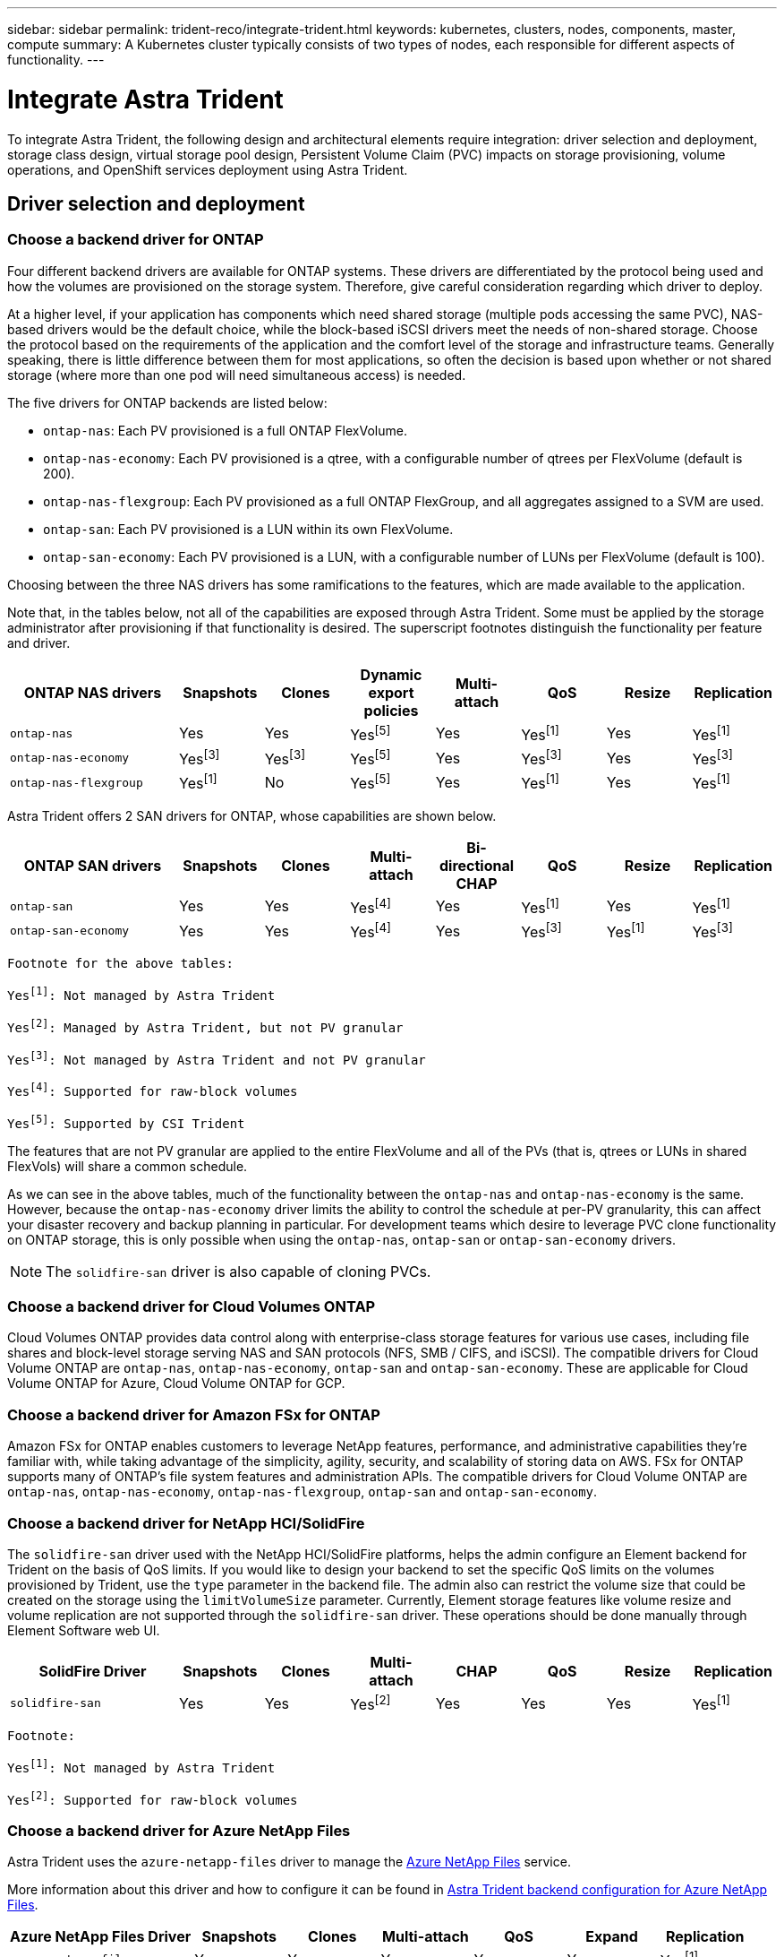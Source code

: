 ---
sidebar: sidebar
permalink: trident-reco/integrate-trident.html
keywords: kubernetes, clusters, nodes, components, master, compute
summary: A Kubernetes cluster typically consists of two types of nodes, each responsible for different aspects of functionality.
---

= Integrate Astra Trident
:hardbreaks:
:icons: font
:imagesdir: ../media/

[.lead]
To integrate Astra Trident, the following design and architectural elements require integration: driver selection and deployment, storage class design, virtual storage pool design, Persistent Volume Claim (PVC) impacts on storage provisioning, volume operations, and OpenShift services deployment using Astra Trident.

== Driver selection and deployment

=== Choose a backend driver for ONTAP

Four different backend drivers are available for ONTAP systems. These drivers are differentiated by the protocol being used and how the volumes are provisioned on the storage system. Therefore, give careful consideration regarding which driver to deploy.

At a higher level, if your application has components which need shared storage (multiple pods accessing the same PVC), NAS-based drivers would be the default choice, while the block-based iSCSI drivers meet the needs of non-shared storage. Choose the protocol based on the requirements of the application and the comfort level of the storage and infrastructure teams. Generally speaking, there is little difference between them for most applications, so often the decision is based upon whether or not shared storage (where more than one pod will need simultaneous access) is needed.

The five drivers for ONTAP backends are listed below:

* `ontap-nas`: Each PV provisioned is a full ONTAP FlexVolume.
* `ontap-nas-economy`: Each PV provisioned is a qtree, with a configurable number of qtrees per FlexVolume (default is 200).
* `ontap-nas-flexgroup`: Each PV provisioned as a full ONTAP FlexGroup, and all aggregates assigned to a SVM are used.
* `ontap-san`: Each PV provisioned is a LUN within its own FlexVolume.
* `ontap-san-economy`: Each PV provisioned is a LUN, with a configurable number of LUNs per FlexVolume (default is 100).

Choosing between the three NAS drivers has some ramifications to the features, which are made available to the application.

Note that, in the tables below, not all of the capabilities are exposed through Astra Trident. Some must be applied by the storage administrator after provisioning if that functionality is desired. The superscript footnotes distinguish the functionality per feature and driver.

[cols=8*,options="header",cols="20,10,10,10,10,10,10,10"]
|===
|ONTAP NAS drivers
|Snapshots
|Clones
|Dynamic export policies
|Multi-attach
|QoS
|Resize
|Replication
| `ontap-nas` | Yes | Yes | Yesfootnote:5[] | Yes | Yesfootnote:1[] | Yes | Yesfootnote:1[]
| `ontap-nas-economy` | Yesfootnote:3[]| Yesfootnote:3[] | Yesfootnote:5[]|
Yes | Yesfootnote:3[]| Yes | Yesfootnote:3[]
|`ontap-nas-flexgroup` | Yesfootnote:1[]| No | Yesfootnote:5[]| Yes |
Yesfootnote:1[]| Yes | Yesfootnote:1[]
|===

Astra Trident offers 2 SAN drivers for ONTAP, whose capabilities are shown below.

[cols=8*,options="header",cols="20,10,10,10,10,10,10,10"]
|===
|ONTAP SAN drivers
|Snapshots
|Clones
|Multi-attach
|Bi-directional CHAP
|QoS
|Resize
|Replication
| `ontap-san` | Yes | Yes | Yesfootnote:4[]| Yes | Yesfootnote:1[] | Yes |
Yesfootnote:1[]
|`ontap-san-economy` | Yes | Yes | Yesfootnote:4[]| Yes | Yesfootnote:3[]|
Yesfootnote:1[] | Yesfootnote:3[]|
|===

[verse]
--
Footnote for the above tables:
Yesfootnote:1[]: Not managed by Astra Trident
Yesfootnote:2[]: Managed by Astra Trident, but not PV granular
Yesfootnote:3[]: Not managed by Astra Trident and not PV granular
Yesfootnote:4[]: Supported for raw-block volumes
Yesfootnote:5[]: Supported by CSI Trident
--

The features that are not PV granular are applied to the entire FlexVolume and all of the PVs (that is, qtrees or LUNs in shared FlexVols) will share a common schedule.

As we can see in the above tables, much of the functionality between the `ontap-nas` and `ontap-nas-economy` is the same. However, because the `ontap-nas-economy` driver limits the ability to control the schedule at per-PV granularity, this can affect your disaster recovery and backup planning in particular. For development teams which desire to leverage PVC clone functionality on ONTAP storage, this is only possible when using the `ontap-nas`, `ontap-san` or `ontap-san-economy` drivers.

NOTE: The `solidfire-san` driver is also capable of cloning PVCs.

=== Choose a backend driver for Cloud Volumes ONTAP

Cloud Volumes ONTAP provides data control along with enterprise-class storage features for various use cases, including file shares and block-level storage serving NAS and SAN protocols (NFS, SMB / CIFS, and iSCSI). The compatible drivers for Cloud Volume ONTAP are `ontap-nas`, `ontap-nas-economy`, `ontap-san` and `ontap-san-economy`. These are applicable for Cloud Volume ONTAP for Azure, Cloud Volume ONTAP for GCP.

=== Choose a backend driver for Amazon FSx for ONTAP

Amazon FSx for ONTAP enables customers to leverage NetApp features, performance, and administrative capabilities they’re familiar with, while taking advantage of the simplicity, agility, security, and scalability of storing data on AWS. FSx for ONTAP supports many of ONTAP’s file system features and administration APIs. The compatible drivers for Cloud Volume ONTAP are `ontap-nas`, `ontap-nas-economy`, `ontap-nas-flexgroup`, `ontap-san` and `ontap-san-economy`.

=== Choose a backend driver for NetApp HCI/SolidFire

The `solidfire-san` driver used with the NetApp HCI/SolidFire platforms, helps the admin configure an Element backend for Trident on the basis of QoS limits. If you would like to design your backend to set the specific QoS limits on the volumes provisioned by Trident, use the `type` parameter in the backend file. The admin also can restrict the volume size that could be created on the storage using the `limitVolumeSize` parameter. Currently, Element storage features like volume resize and volume replication are not supported through the `solidfire-san` driver. These operations should be done manually through Element Software web UI.

[cols=8*,options="header",cols="20,10,10,10,10,10,10,10"]
|===
|SolidFire Driver
|Snapshots
|Clones
|Multi-attach
|CHAP
|QoS
|Resize
|Replication
|`solidfire-san` | Yes | Yes | Yesfootnote:2[]| Yes | Yes | Yes |
Yesfootnote:1[]
|===

[verse]
--
Footnote:
Yesfootnote:1[]: Not managed by Astra Trident
Yesfootnote:2[]: Supported for raw-block volumes
--

=== Choose a backend driver for Azure NetApp Files

Astra Trident uses the `azure-netapp-files` driver to manage the link:https://azure.microsoft.com/en-us/services/netapp/[Azure NetApp Files^] service.

More information about this driver and how to configure it can be found in link:https://azure.microsoft.com/en-us/services/netapp/[Astra Trident backend configuration for Azure NetApp Files^].

[cols=7*,options="header",cols="20,10,10,10,10,10,10"]
|===
|Azure NetApp Files Driver
|Snapshots
|Clones
|Multi-attach
|QoS
|Expand
|Replication
| `azure-netapp-files` | Yes | Yes | Yes | Yes | Yes | Yesfootnote:1[] |
|===

[verse]
--
Footnote:
Yesfootnote:1[]: Not managed by Astra Trident
--

=== Choose a backend driver for Cloud Volumes Service with GCP

Astra Trident uses the `gcp-cvs` driver to link with the Cloud Volumes Service on the GCP backend. To configure the GCP backend on Trident, you are required specify `projectNumber`, `apiRegion`, and `apiKey` in the backend file. The project number may be found in the GCP web portal, while the API key must be taken from the service account private key file that you created while setting up API access for Cloud Volumes on GCP. Astra Trident can create CVS volumes in one of two link:https://cloud.google.com/architecture/partners/netapp-cloud-volumes/service-types[service types^]:

. *CVS*: The base CVS service type, which provides high zonal availability with limited/moderate performance levels.
. *CVS-Performance*: Performance-optimized service type best suited for production workloads that value performance. Choose from three unique service levels [`standard`, `premium`, and `extreme`]. Currently, 100 GiB is the minimum CVS-Performance volume size that will be provisioned, while CVS volumes must be at least 300 GiB. Future releases of CVS may remove this restriction.

CAUTION: When deploying backends using the default CVS service type [`storageClass=software`], users *must obtain access* to the sub-1TiB volumes feature on GCP for the Project Number(s) and Project ID(s) in question. This is necessary for Trident to provision sub-1TiB volumes. If not, volume creations *will fail* for PVCs that are <600 GiB. Use link:https://docs.google.com/forms/d/e/1FAIpQLSc7_euiPtlV8bhsKWvwBl3gm9KUL4kOhD7lnbHC3LlQ7m02Dw/viewform[this form^] to obtain access to sub-1TiB volumes.

[cols=7*,options="header",cols="20,10,10,10,10,10,10"]
|===
|CVS for GCP Driver
|Snapshots
|Clones
|Multi-attach
|QoS
|Expand
|Replication
| `gcp-cvs` | Yes | Yes | Yes | Yes | Yes | Yesfootnote:1[] |
|===

[verse]
--
Footnote:
Yesfootnote:1[]: Not managed by Astra Trident
--

The `gcp-cvs` driver uses virtual storage pools. Virtual storage pools abstract the backend, letting Astra Trident decide volume placement. The administrator defines the virtual storage pools in the backend.json file(s). Storage classes identify the virtual storage pools with the use of labels.

== Storage class design

Individual Storage classes need to be configured and applied to create a Kubernetes Storage Class object. This section discusses how to design a storage class for your application.

=== Storage class design for specific backend utilization

Filtering can be used within a specific storage class object to determine which storage pool or set of pools are to be used with that specific storage class. Three sets of filters can be set in the Storage Class: `storagePools`, `additionalStoragePools`, and/or `excludeStoragePools`.

The `storagePools` parameter helps restrict storage to the set of pools that match any specified attributes. The `additionalStoragePools` parameter is used to extend the set of pools that Astra Trident will use for provisioning along with the set of pools selected by the attributes and `storagePools` parameters. You can use either parameter alone or both together to make sure that the appropriate set of storage pools are selected.

The `excludeStoragePools` parameter is used to specifically exclude the listed set of pools that match the attributes.

=== Storage class design to emulate QoS policies

If you would like to design Storage Classes to emulate Quality of Service policies, create a Storage Class with the `media` attribute as `hdd` or `ssd`. Based on the `media` attribute mentioned in the storage class, Trident will select the appropriate backend that serves `hdd` or `ssd` aggregates to match the media attribute and then direct the provisioning of the volumes on to the specific aggregate. Therefore we can create a storage class PREMIUM which would have `media` attribute set as `ssd` which could be classified as the PREMIUM QoS policy. We can create another storage class STANDARD which would have the media attribute set as `hdd' which could be classified as the STANDARD QoS policy. We could also use the ``IOPS'' attribute in the storage class to redirect provisioning to an Element appliance which can be defined as a QoS Policy.

=== Storage class design to utilize backend based on specific features

Storage classes can be designed to direct volume provisioning on a specific backend where features such as thin and thick provisioning, snapshots, clones, and encryption are enabled. To specify which storage to use, create Storage Classes that specify the appropriate backend with the required feature enabled.

=== Storage class design for Virtual Storage Pools

Virtual Storage Pools are available for all Astra Trident backends. You can define Virtual Storage Pools for any backend, using any driver that Astra Trident provides.

Virtual Storage Pools allow an administrator to create a level of abstraction over backends which can be referenced through Storage Classes, for greater flexibility and efficient placement of volumes on backends. Different backends can be defined with the same class of service. Moreover, multiple Storage Pools can be created on the same backend but with different characteristics. When a Storage Class is configured with a selector with the specific labels, Astra Trident chooses a backend which matches all the selector labels to place the volume. If the Storage Class selector labels matches multiple Storage Pools, Astra Trident will choose one of them to provision the volume from.

== Virtual Storage Pool Design

While creating a backend, you can generally specify a set of parameters. It was impossible for the administrator to create another backend with the same storage credentials and with a different set of parameters. With the introduction of Virtual Storage Pools, this issue has been alleviated. Virtual Storage Pools is a level abstraction introduced between the backend and the Kubernetes Storage Class so that the administrator can define parameters along with labels which can be referenced through Kubernetes Storage Classes as a selector, in a backend-agnostic way. Virtual Storage Pools can be defined for all supported NetApp backends with Astra Trident. That list includes SolidFire/NetApp HCI, ONTAP, Cloud Volumes Service on GCP, as well as Azure NetApp Files.

NOTE: When defining Virtual Storage Pools, it is recommended to not attempt to rearrange the order of existing virtual pools in a backend definition. It is also advisable to not edit/modify attributes for an existing virtual pool and define a new virtual pool instead.

// === Design Virtual Storage Pools for emulating different service levels/QoS
//
// It is possible to design Virtual Storage Pools for emulating service classes. Using the virtual pool implementation for Cloud Volume Service for AWS, let us examine how we can setup up different service classes. Configure the AWS-CVS backend with multiple labels, representing different performance levels. Set `servicelevel` aspect to the appropriate performance level and add other required aspects under each labels. Now create different Kubernetes Storage Classes that would map to different virtual Storage Pools. Using the `parameters.selector` field, each StorageClass calls out which virtual pool(s) may be used to host a volume.

=== Design Virtual Pools for assigning specific set of aspects

Multiple Virtual Storage pools with a specific set of aspects can be designed from a single storage backend. For doing so, configure the backend with multiple labels and set the required aspects under each label. Now create different Kubernetes Storage Classes using the `parameters.selector` field that would map to different Virtual Storage Pools. The volumes that get provisioned on the backend will have the aspects defined in the chosen Virtual Storage Pool.

=== PVC characteristics which affect storage provisioning

Some parameters beyond the requested storage class may affect Astra Trident’s provisioning decision process when creating a PVC.

=== Access mode

When requesting storage via a PVC, one of the mandatory fields is the access mode. The mode desired may affect the backend selected to host the storage request.

Astra Trident will attempt to match the storage protocol used with the access method specified according to the following matrix. This is independent of the underlying storage platform.

[cols=4*,options="header",cols="20,30,30,30"]
|===
|
|ReadWriteOnce
|ReadOnlyMany
|ReadWriteMany
| iSCSI | Yes | Yes | Yes (Raw block)
| NFS | Yes | Yes | Yes
|===

A request for a ReadWriteMany PVC submitted to a Trident deployment without an NFS backend configured will result in no volume being provisioned. For this reason, the requestor should use the access mode which is appropriate for their application.

== Volume operations

=== Modify persistent volumes

Persistent volumes are, with two exceptions, immutable objects in Kubernetes. Once created, the reclaim policy and the size can be modified. However, this doesn’t prevent some aspects of the volume from being modified outside of Kubernetes. This may be desirable in order to customize the volume for specific applications, to ensure that capacity is not accidentally consumed, or simply to move the volume to a different storage controller for any reason.

NOTE: Kubernetes in-tree provisioners do not support volume resize operations for NFS or iSCSI PVs at this time. Astra Trident supports expanding both NFS and iSCSI volumes.

The connection details of the PV cannot be modified after creation.

=== Create on-demand volume snapshots

Astra Trident supports on-demand volume snapshot creation and the creation of PVCs from snapshots using the CSI framework. Snapshots provide a convenient method of maintaining point-in-time copies of the data and have a lifecycle independent of the source PV in Kubernetes. These snapshots can be used to clone PVCs.

=== Create volumes from snapshots

Astra Trident also supports the creation of PersistentVolumes from volume snapshots. To accomplish this, just create a PersistentVolumeClaim and mention the `datasource` as the required snapshot from which the volume needs to be created. Astra Trident will handle this PVC by creating a volume with the data present on the snapshot. With this feature, it is possible to duplicate data across regions, create test environments, replace a damaged or corrupted production volume in its entirety, or retrieve specific files and directories and transfer them to another attached volume.

=== Move volumes in the cluster

Storage administrators have the ability to move volumes between aggregates and controllers in the ONTAP cluster non-disruptively to the storage consumer. This operation does not affect Astra Trident or the Kubernetes cluster, as long as the destination aggregate is one which the SVM that Astra Trident is using has access to. Importantly, if the aggregate has been newly added to the SVM, the backend will need to be refreshed by re-adding it to Astra Trident. This will trigger Astra Trident to reinventory the SVM so that the new aggregate is recognized.

However, moving volumes across backends is not supported automatically by Astra Trident. This includes between SVMs in the same cluster, between clusters, or onto a different storage platform (even if that storage system is one which is connected to Astra Trident).

If a volume is copied to another location, the volume import feature may be used to import current volumes into Astra Trident.

=== Expand volumes

Astra Trident supports resizing NFS and iSCSI PVs. This enables users to resize their volumes directly through the Kubernetes layer. Volume expansion is possible for all major NetApp storage platforms, including ONTAP, SolidFire/NetApp HCI and Cloud Volumes Service backends. To allow possible expansion later, set `allowVolumeExpansion` to `true` in your StorageClass associated with the volume. Whenever the Persistent Volume needs to be resized, edit the `spec.resources.requests.storage` annotation in the Persistent Volume Claim to the required volume size. Trident will utomatically take care of resizing the volume on the storage cluster.

=== Import an existing volume into Kubernetes

Volume import provides the ability to import an existing storage volume into a Kubernetes environment. This is currently supported by the `ontap-nas`, `ontap-nas-flexgroup`, `solidfire-san`, `azure-netapp-files`, and `gcp-cvs` drivers. This feature is useful when porting an existing application into Kubernetes or during disaster recovery scenarios.

When using the ONTAP and `solidfire-san` drivers, use the command `tridentctl import volume <backend-name> <volume-name> -f /path/pvc.yaml` to import an existing volume into Kubernetes to be managed by Astra Trident. The PVC YAML or JSON file used in the import volume command points to a storage class which identifies Astra Trident as the provisioner. When using a NetApp HCI/SolidFire backend, ensure the volume names are unique. If the volume names are duplicated, clone the volume to a unique name so the volume import feature can distinguish between them.

If the `azure-netapp-files` or `gcp-cvs` driver is used, use the command `tridentctl import volume <backend-name> <volume path> -f /path/pvc.yaml` to import the volume into Kubernetes to be managed by Astra Trident. This ensures a unique volume reference.

When the above command is executed, Astra Trident will find the volume on the backend and read its size. It will automatically add (and overwrite if necessary) the configured PVC’s volume size. Astra Trident then creates the new PV and Kubernetes binds the PVC to the PV.

If a container was deployed such that it required the specific imported PVC, it would remain in a pending state until the PVC/PV pair are bound via the volume import process. After the PVC/PV pair are bound, the container should come up, provided there are no other issues.

== Deploy OpenShift services

The OpenShift value-add cluster services provide important functionality to cluster administrators and the applications being hosted. The storage which these services use can be provisioned using the node-local resources, however, this often limits the capacity, performance, recoverability, and sustainability of the service. Leveraging an enterprise storage array to provide the capacity to these services can enable dramatically improved service, however, as with all applications, the OpenShift and storage administrators should work closely together to determine the best options for each. The Red Hat documentation should be leveraged heavily to determine the requirements and ensure that sizing and performance needs are met.

=== Registry service

Deploying and managing storage for the registry has been documented on link:https://netapp.io/[netapp.io^] in the link:https://netapp.io/2017/08/24/deploying-the-openshift-registry-using-netapp-storage/[blog^].

=== Logging service

Like other OpenShift services, the logging service is deployed using Ansible with configuration parameters supplied by the inventory file, a.k.a. hosts, provided to the playbook. There are two installation methods which will be covered: deploying logging during initial OpenShift install and deploying logging after OpenShift has been
installed.

CAUTION: As of Red Hat OpenShift version 3.9, the official documentation recommends against NFS for the logging service due to concerns around data corruption. This is based on Red Hat testing of their products. ONTAP’s NFS server does not have these issues, and can easily back a logging deployment. Ultimately, the choice of protocol for the logging service is up to you, just know that both will work great when using NetApp platforms and there is no reason to avoid NFS if that is your preference.

If you choose to use NFS with the logging service, you will need to set the Ansible variable `openshift_enable_unsupported_configurations` to `true` to prevent the installer from failing.

==== Get started

The logging service can, optionally, be deployed for both applications as well as for the core operations of the OpenShift cluster itself. If you choose to deploy operations logging, by specifying the variable `openshift_logging_use_ops` as `true`, two instances of the service will be created. The variables which control the logging instance for operations contain "ops" in them, whereas the instance for applications does not.

Configuring the Ansible variables according to the deployment method is important in order to ensure that the correct storage is utilized by the underlying services. Let’s look at the options for each of the deployment methods.

NOTE: The tables below only contain the variables which are relevant for storage configuration as it relates to the logging service. You can find other options in link:https://docs.openshift.com/container-platform/3.11/install_config/aggregate_logging.html[RedHat OpenShift logging documentation^] which should be reviewed, configured, and used according to your deployment.

The variables in the below table will result in the Ansible playbook creating a PV and PVC for the logging service using the details provided. This method is significantly less flexible than using the component installation playbook after OpenShift installation, however, if you have existing volumes available, it is an option.

[cols=2*,options="header",cols="40,40"]
|===
|Variable
|Details
|`openshift_logging_storage_kind` | Set to `nfs` to have the installer create an NFS PV for the logging service.
|`openshift_logging_storage_host` |
The hostname or IP address of the NFS host. This should be set to the data LIF for your virtual machine.
|`openshift_logging_storage_nfs_directory` | The mount path for the NFS export. For example, if the volume is junctioned as `/openshift_logging`, you would use that path for this variable.
|`openshift_logging_storage_volume_name` | The name, e.g. `pv_ose_logs`, of the PV to create.
|`openshift_logging_storage_volume_size` | The size of the NFS export, for example `100Gi`.
|===

If your OpenShift cluster is already running, and therefore Trident has been deployed and configured, the installer can use dynamic provisioning to create the volumes. The following variables will need to be configured.

[cols=2*,options="header",cols="40,40"]
|===
|Variable
|Details
|`openshift_logging_es_pvc_dynamic` | Set to true to use dynamically provisioned volumes.
|`openshift_logging_es_pvc_storage_class_name` | The name of the storage class which will be used in the PVC.
|`openshift_logging_es_pvc_size` | The size of the volume requested in the PVC.
|`openshift_logging_es_pvc_prefix` | A prefix for the PVCs used by the logging service.
|`openshift_logging_es_ops_pvc_dynamic` | Set to `true` to use dynamically provisioned volumes for the ops logging instance.
|`openshift_logging_es_ops_pvc_storage_class_name` | The name of the storage class for the ops logging instance.
|`openshift_logging_es_ops_pvc_size` | The size of the volume request for the ops instance.
|`openshift_logging_es_ops_pvc_prefix` | A prefix for the ops instance PVCs.
|===

==== Deploy the logging stack

If you are deploying logging as a part of the initial OpenShift install process, then you only need to follow the standard deployment process. Ansible will configure and deploy the needed services and OpenShift objects so that the service is available as soon as Ansible completes.

However, if you are deploying after the initial installation, the component playbook will need to be used by Ansible. This process may change slightly with different versions of OpenShift, so be sure to read and follow link:https://docs.openshift.com/container-platform/3.11/welcome/index.html[RedHat OpenShift Container Platform 3.11 documentation^] for your version.

== Metrics service

The metrics service provides valuable information to the administrator regarding the status, resource utilization, and availability of the OpenShift cluster. It is also necessary for pod autoscale functionality and many organizations use data from the metrics service for their charge back and/or show back applications.

Like with the logging service, and OpenShift as a whole, Ansible is used to deploy the metrics service. Also, like the logging service, the metrics service can be deployed during an initial setup of the cluster or after it’s operational using the component installation method. The following tables contain the variables which are important when configuring persistent storage for the metrics service.

NOTE: The tables below only contain the variables which are relevant for storage configuration as it relates to the metrics service. There are many other options found in the documentation which should be reviewed, configured, and used according to your deployment.

[cols=2*,options="header",cols="40,40"]
|===
|Variable
|Details
| `openshift_metrics_storage_kind` | Set to `nfs` to have the installer create an NFS PV for the logging service.
|`openshift_metrics_storage_host` | The hostname or IP address of the NFS host. This should be set to the data LIF for your SVM.
|`openshift_metrics_storage_nfs_directory` | The mount path for the NFS export. For example, if the volume is junctioned as `/openshift_metrics`, you would use that path for this variable.
|`openshift_metrics_storage_volume_name` | The name,
e.g. `pv_ose_metrics`, of the PV to create.
|`openshift_metrics_storage_volume_size` | The size of the NFS export, for example `100Gi`.
|===

If your OpenShift cluster is already running, and therefore Trident has been deployed and configured, the installer can use dynamic provisioning to create the volumes. The following variables will need to be configured.

[cols=2*,options="header",cols="40,40"]
|===
|Variable
|Details
|`openshift_metrics_cassandra_pvc_prefix` | A prefix to use for the metrics PVCs.
|`openshift_metrics_cassandra_pvc_size` | The size of the volumes to request.
|`openshift_metrics_cassandra_storage_type` | The type of storage to use for metrics, this must be set to dynamic for Ansible to create PVCs with the appropriate storage class.
|`openshift_metrics_cassanda_pvc_storage_class_name` | The name of the storage class to use.
|===

=== Deploy the metrics service

With the appropriate Ansible variables defined in your hosts/inventory file, deploy the service using Ansible. If you are deploying at OpenShift install time, then the PV will be created and used automatically. If you’re deploying using the component playbooks, after OpenShift install, then Ansible will create any PVCs which are needed and, after Astra Trident has provisioned storage for them, deploy the service.

The variables above, and the process for deploying, may change with each version of OpenShift. Ensure you review and follow link:https://docs.openshift.com/container-platform/3.11/install_config/cluster_metrics.html[RedHat's OpenShift deployment guide^] for your version so that it is configured for your environment.

